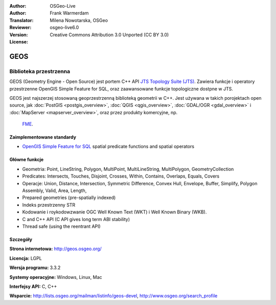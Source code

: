 :Author: OSGeo-Live
:Author: Frank Warmerdam
:Translator: Milena Nowotarska, OSGeo
:Reviewer:
:Version: osgeo-live6.0
:License: Creative Commons Attribution 3.0 Unported (CC BY 3.0)

.. image:: ../../images/project_logos/logo-GEOS.png
  :scale: 100
  :alt: project logo
  :align: right
  :target: http://geos.osgeo.org/

.. image:: ../../images/logos/OSGeo_project.png
  :scale: 100
  :alt: OSGeo Project
  :align: right
  :target: http://www.osgeo.org/incubator/process/principles.html

GEOS
================================================================================

Biblioteka przestrzenna
~~~~~~~~~~~~~~~~~~~~~~~~~~~~~~~~~~~~~~~~~~~~~~~~~~~~~~~~~~~~~~~~~~~~~~~~~~~~~~~~

GEOS (Geometry Engine - Open Source) jest portem C++ API `JTS Topology Suite 
(JTS) <http://tsusiatsoftware.net/jts/main.html>`_. Zawiera funkcje i operatory
przestrzenne OpenGIS Simple Feature for SQL, oraz zaawansowane funkcje topologiczne dostpne w JTS.

GEOS jest najszerzej stosowaną geoprzestrzenną biblioteką geometrii w C++. 
Jest używana w takich porojektach open source, jak :doc:`PostGIS <postgis_overview>`, 
:doc:`QGIS <qgis_overview>`, :doc:`GDAL/OGR <gdal_overview>` i 
:doc:`MapServer <mapserver_overview>`, oraz przez produkty komercyjne, np.
 `FME <http://www.safe.com/fme/fme-technology/>`_.

Zaimplementowane standardy
--------------------------------------------------------------------------------

* `OpenGIS Simple Feature for SQL <http://www.opengeospatial.org/standards/sfs>`_  spatial predicate functions and spatial operators

Główne funkcje
--------------------------------------------------------------------------------
    
* Geometria: Point, LineString, Polygon, MultiPoint, MultiLineString, MultiPolygon, GeometryCollection
* Predicates: Intersects, Touches, Disjoint, Crosses, Within, Contains, Overlaps, Equals, Covers
* Operacje: Union, Distance, Intersection, Symmetric Difference, Convex Hull, Envelope, Buffer, Simplify, Polygon Assembly, Valid, Area, Length, 
* Prepared geometries (pre-spatially indexed)
* Indeks przestrzenny STR
* Kodowanie i roykodowzwanie OGC Well Known Text (WKT) i Well Known Binary (WKB).
* C and C++ API (C API gives long term ABI stability)
* Thread safe (using the reentrant API)

Szczegóły
--------------------------------------------------------------------------------

**Strona internetowa:**  http://geos.osgeo.org/

**Licencja:** LGPL

**Wersja programu:** 3.3.2

**Systemy operacyjne:** Windows, Linux, Mac

**Interfejsy API:** C, C++

**Wsparcie:** http://lists.osgeo.org/mailman/listinfo/geos-devel, http://www.osgeo.org/search_profile
